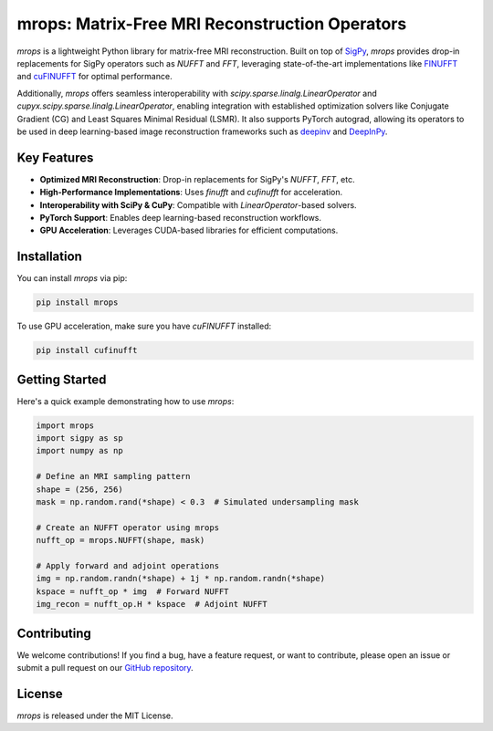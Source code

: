 mrops: Matrix-Free MRI Reconstruction Operators
==============================================

*mrops* is a lightweight Python library for matrix-free MRI reconstruction.  
Built on top of `SigPy <https://github.com/mikgroup/sigpy>`_, *mrops* provides  
drop-in replacements for SigPy operators such as `NUFFT` and `FFT`, leveraging  
state-of-the-art implementations like `FINUFFT <https://finufft.readthedocs.io>`_  
and `cuFINUFFT <https://github.com/flatironinstitute/cufinufft>`_ for optimal  
performance.  

Additionally, *mrops* offers seamless interoperability with  
`scipy.sparse.linalg.LinearOperator` and `cupyx.scipy.sparse.linalg.LinearOperator`,  
enabling integration with established optimization solvers like Conjugate Gradient (CG)  
and Least Squares Minimal Residual (LSMR). It also supports PyTorch autograd,  
allowing its operators to be used in deep learning-based image reconstruction frameworks  
such as `deepinv <https://github.com/deepinv/deepinv>`_ and  
`DeepInPy <https://github.com/deepinpy/deepinpy>`_.  

Key Features
------------

- **Optimized MRI Reconstruction**: Drop-in replacements for SigPy's `NUFFT`, `FFT`, etc.
- **High-Performance Implementations**: Uses `finufft` and `cufinufft` for acceleration.
- **Interoperability with SciPy & CuPy**: Compatible with `LinearOperator`-based solvers.
- **PyTorch Support**: Enables deep learning-based reconstruction workflows.
- **GPU Acceleration**: Leverages CUDA-based libraries for efficient computations.

Installation
------------

You can install *mrops* via pip:

.. code-block:: bash

    pip install mrops

To use GPU acceleration, make sure you have `cuFINUFFT` installed:

.. code-block:: bash

    pip install cufinufft

Getting Started
---------------

Here's a quick example demonstrating how to use *mrops*:

.. code-block:: python

    import mrops
    import sigpy as sp
    import numpy as np

    # Define an MRI sampling pattern
    shape = (256, 256)
    mask = np.random.rand(*shape) < 0.3  # Simulated undersampling mask

    # Create an NUFFT operator using mrops
    nufft_op = mrops.NUFFT(shape, mask)

    # Apply forward and adjoint operations
    img = np.random.randn(*shape) + 1j * np.random.randn(*shape)
    kspace = nufft_op * img  # Forward NUFFT
    img_recon = nufft_op.H * kspace  # Adjoint NUFFT

Contributing
------------

We welcome contributions! If you find a bug, have a feature request,  
or want to contribute, please open an issue or submit a pull request  
on our `GitHub repository <https://github.com/yourusername/mrops>`_.  

License
-------

*mrops* is released under the MIT License.

